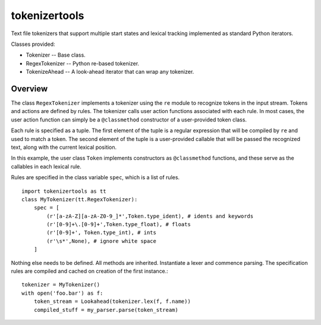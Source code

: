 ==============
tokenizertools
==============

Text file tokenizers that support multiple start states
and lexical tracking implemented as standard Python iterators.

Classes provided:

* Tokenizer -- Base class.
* RegexTokenizer -- Python re-based tokenizer.
* TokenizeAhead -- A look-ahead iterator that can wrap any tokenizer.

Overview
--------

The class ``RegexTokenizer`` implements a tokenizer using the ``re`` 
module to recognize tokens in the input stream.
Tokens and actions are defined by rules.
The tokenizer calls user action functions associated with each rule.
In most cases, the user action function can simply be a ``@classmethod``
constructor of a user-provided token class.

Each rule is specified as a tuple.
The first element of the tuple is a regular expression that will
be compiled by ``re`` and used to match a token.
The second element of the tuple is a user-provided callable that 
will be passed
the recognized text, along with the current lexical position.

In this example, the user class ``Token`` implements constructors
as ``@classmethod`` functions, and these serve as the callables in
each lexical rule.

Rules are specified in the class variable ``spec``, which is a
list of rules. ::

  import tokenizertools as tt
  class MyTokenizer(tt.RegexTokenizer):
      spec = [
          (r'[a-zA-Z][a-zA-Z0-9_]*',Token.type_ident), # idents and keywords
          (r'[0-9]+\.[0-9]+',Token.type_float), # floats
          (r'[0-9]+', Token.type_int), # ints
          (r'\s*',None), # ignore white space
      ]

Nothing else needs to be defined.  All methods are inherited.
Instantiate a lexer and commence parsing.
The specification rules are compiled and cached on creation
of the first instance.::

  tokenizer = MyTokenizer()
  with open('foo.bar') as f:
      token_stream = Lookahead(tokenizer.lex(f, f.name))
      compiled_stuff = my_parser.parse(token_stream)
